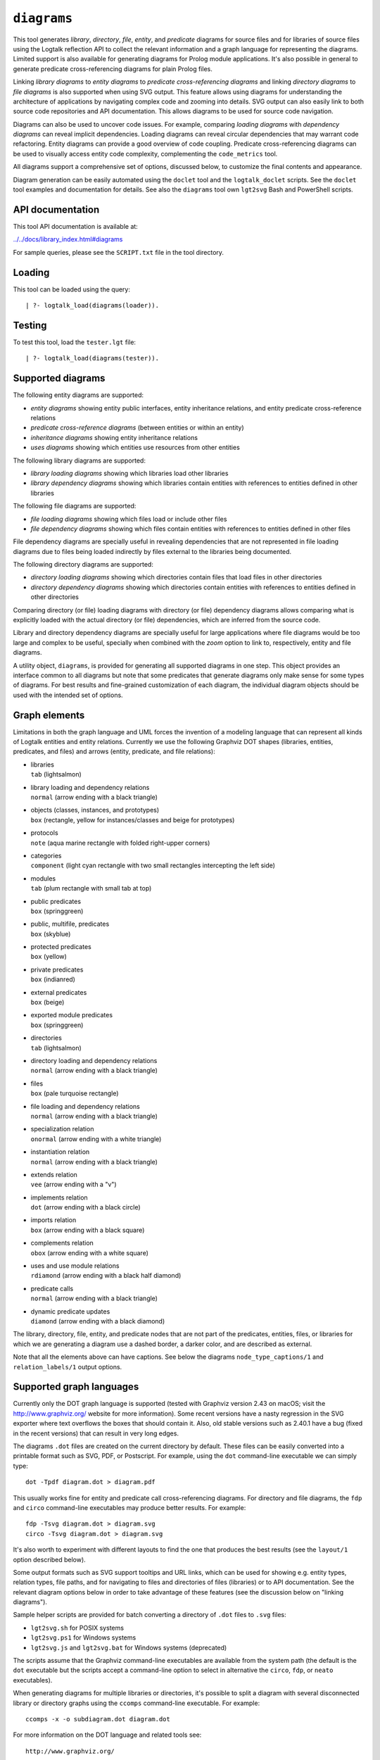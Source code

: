 .. _diagrams:

``diagrams``
============

This tool generates *library*, *directory*, *file*, *entity*, and
*predicate* diagrams for source files and for libraries of source files
using the Logtalk reflection API to collect the relevant information and
a graph language for representing the diagrams. Limited support is also
available for generating diagrams for Prolog module applications. It's
also possible in general to generate predicate cross-referencing
diagrams for plain Prolog files.

Linking *library diagrams* to *entity diagrams* to *predicate
cross-referencing diagrams* and linking *directory diagrams* to *file
diagrams* is also supported when using SVG output. This feature allows
using diagrams for understanding the architecture of applications by
navigating complex code and zooming into details. SVG output can also
easily link to both source code repositories and API documentation. This
allows diagrams to be used for source code navigation.

Diagrams can also be used to uncover code issues. For example, comparing
*loading diagrams* with *dependency diagrams* can reveal implicit
dependencies. Loading diagrams can reveal circular dependencies that may
warrant code refactoring. Entity diagrams can provide a good overview of
code coupling. Predicate cross-referencing diagrams can be used to
visually access entity code complexity, complementing the
``code_metrics`` tool.

All diagrams support a comprehensive set of options, discussed below, to
customize the final contents and appearance.

Diagram generation can be easily automated using the ``doclet`` tool and
the ``logtalk_doclet`` scripts. See the ``doclet`` tool examples and
documentation for details. See also the ``diagrams`` tool own
``lgt2svg`` Bash and PowerShell scripts.

API documentation
-----------------

This tool API documentation is available at:

`../../docs/library_index.html#diagrams <../../docs/library_index.html#diagrams>`__

For sample queries, please see the ``SCRIPT.txt`` file in the tool
directory.

Loading
-------

This tool can be loaded using the query:

::

   | ?- logtalk_load(diagrams(loader)).

Testing
-------

To test this tool, load the ``tester.lgt`` file:

::

   | ?- logtalk_load(diagrams(tester)).

Supported diagrams
------------------

The following entity diagrams are supported:

-  *entity diagrams* showing entity public interfaces, entity
   inheritance relations, and entity predicate cross-reference relations
-  *predicate cross-reference diagrams* (between entities or within an
   entity)
-  *inheritance diagrams* showing entity inheritance relations
-  *uses diagrams* showing which entities use resources from other
   entities

The following library diagrams are supported:

-  *library loading diagrams* showing which libraries load other
   libraries
-  *library dependency diagrams* showing which libraries contain
   entities with references to entities defined in other libraries

The following file diagrams are supported:

-  *file loading diagrams* showing which files load or include other
   files
-  *file dependency diagrams* showing which files contain entities with
   references to entities defined in other files

File dependency diagrams are specially useful in revealing dependencies
that are not represented in file loading diagrams due to files being
loaded indirectly by files external to the libraries being documented.

The following directory diagrams are supported:

-  *directory loading diagrams* showing which directories contain files
   that load files in other directories
-  *directory dependency diagrams* showing which directories contain
   entities with references to entities defined in other directories

Comparing directory (or file) loading diagrams with directory (or file)
dependency diagrams allows comparing what is explicitly loaded with the
actual directory (or file) dependencies, which are inferred from the
source code.

Library and directory dependency diagrams are specially useful for large
applications where file diagrams would be too large and complex to be
useful, specially when combined with the *zoom* option to link to,
respectively, entity and file diagrams.

A utility object, ``diagrams``, is provided for generating all supported
diagrams in one step. This object provides an interface common to all
diagrams but note that some predicates that generate diagrams only make
sense for some types of diagrams. For best results and fine-grained
customization of each diagram, the individual diagram objects should be
used with the intended set of options.

Graph elements
--------------

Limitations in both the graph language and UML forces the invention of a
modeling language that can represent all kinds of Logtalk entities and
entity relations. Currently we use the following Graphviz DOT shapes
(libraries, entities, predicates, and files) and arrows (entity,
predicate, and file relations):

-  | libraries
   | ``tab`` (lightsalmon)

-  | library loading and dependency relations
   | ``normal`` (arrow ending with a black triangle)

-  | objects (classes, instances, and prototypes)
   | ``box`` (rectangle, yellow for instances/classes and beige for
     prototypes)

-  | protocols
   | ``note`` (aqua marine rectangle with folded right-upper corners)

-  | categories
   | ``component`` (light cyan rectangle with two small rectangles
     intercepting the left side)

-  | modules
   | ``tab`` (plum rectangle with small tab at top)

-  | public predicates
   | ``box`` (springgreen)

-  | public, multifile, predicates
   | ``box`` (skyblue)

-  | protected predicates
   | ``box`` (yellow)

-  | private predicates
   | ``box`` (indianred)

-  | external predicates
   | ``box`` (beige)

-  | exported module predicates
   | ``box`` (springgreen)

-  | directories
   | ``tab`` (lightsalmon)

-  | directory loading and dependency relations
   | ``normal`` (arrow ending with a black triangle)

-  | files
   | ``box`` (pale turquoise rectangle)

-  | file loading and dependency relations
   | ``normal`` (arrow ending with a black triangle)

-  | specialization relation
   | ``onormal`` (arrow ending with a white triangle)

-  | instantiation relation
   | ``normal`` (arrow ending with a black triangle)

-  | extends relation
   | ``vee`` (arrow ending with a "v")

-  | implements relation
   | ``dot`` (arrow ending with a black circle)

-  | imports relation
   | ``box`` (arrow ending with a black square)

-  | complements relation
   | ``obox`` (arrow ending with a white square)

-  | uses and use module relations
   | ``rdiamond`` (arrow ending with a black half diamond)

-  | predicate calls
   | ``normal`` (arrow ending with a black triangle)

-  | dynamic predicate updates
   | ``diamond`` (arrow ending with a black diamond)

The library, directory, file, entity, and predicate nodes that are not
part of the predicates, entities, files, or libraries for which we are
generating a diagram use a dashed border, a darker color, and are
described as external.

Note that all the elements above can have captions. See below the
diagrams ``node_type_captions/1`` and ``relation_labels/1`` output
options.

Supported graph languages
-------------------------

Currently only the DOT graph language is supported (tested with Graphviz
version 2.43 on macOS; visit the http://www.graphviz.org/ website for
more information). Some recent versions have a nasty regression in the
SVG exporter where text overflows the boxes that should contain it.
Also, old stable versions such as 2.40.1 have a bug (fixed in the recent
versions) that can result in very long edges.

The diagrams ``.dot`` files are created on the current directory by
default. These files can be easily converted into a printable format
such as SVG, PDF, or Postscript. For example, using the ``dot``
command-line executable we can simply type:

::

   dot -Tpdf diagram.dot > diagram.pdf

This usually works fine for entity and predicate call cross-referencing
diagrams. For directory and file diagrams, the ``fdp`` and ``circo``
command-line executables may produce better results. For example:

::

   fdp -Tsvg diagram.dot > diagram.svg
   circo -Tsvg diagram.dot > diagram.svg

It's also worth to experiment with different layouts to find the one
that produces the best results (see the ``layout/1`` option described
below).

Some output formats such as SVG support tooltips and URL links, which
can be used for showing e.g. entity types, relation types, file paths,
and for navigating to files and directories of files (libraries) or to
API documentation. See the relevant diagram options below in order to
take advantage of these features (see the discussion below on "linking
diagrams").

Sample helper scripts are provided for batch converting a directory of
``.dot`` files to ``.svg`` files:

-  ``lgt2svg.sh`` for POSIX systems
-  ``lgt2svg.ps1`` for Windows systems
-  ``lgt2svg.js`` and ``lgt2svg.bat`` for Windows systems (deprecated)

The scripts assume that the Graphviz command-line executables are
available from the system path (the default is the ``dot`` executable
but the scripts accept a command-line option to select in alternative
the ``circo``, ``fdp``, or ``neato`` executables).

When generating diagrams for multiple libraries or directories, it's
possible to split a diagram with several disconnected library or
directory graphs using the ``ccomps`` command-line executable. For
example:

::

   ccomps -x -o subdiagram.dot diagram.dot

For more information on the DOT language and related tools see:

::

   http://www.graphviz.org/

When using Windows, there are known issues with some Prolog compilers
due to the internal representation of paths. If you encounter problems
with a specific backend Prolog compiler, try if possible to use another
supported backend Prolog compiler when generating diagrams.

For printing large diagrams, you will need to either use a tool to slice
the diagram in page-sized pieces or, preferably, use software capable of
tiled printing (e.g. Adobe Reader). You can also hand-edit the generated
``.dot`` files and play with settings such as aspect ratio for
fine-tuning the diagrams layout.

Customization
-------------

A set of options are available to specify the details to include in the
generated diagrams. For entity diagrams the options are:

-  | ``layout(Layout)``
   | diagram layout (one of the atoms
     ``{top_to_bottom,bottom_to_top,left_to_right,right_to_left}``;
     default is ``bottom_to_top``)

-  | ``title(Title)``
   | diagram title (an atom; default is ``''``)

-  | ``date(Boolean)``
   | print current date and time (``true`` or ``false``; default is
     ``true``)

-  | ``interface(Boolean)``
   | print public predicates (``true`` or ``false``; default is
     ``true``)

-  | ``file_labels(Boolean)``
   | print file labels (``true`` or ``false``; default is ``true``)

-  | ``file_extensions(Boolean)``
   | print file name extensions (``true`` or ``false``; default is
     ``true``)

-  | ``relation_labels(Boolean)``
   | print entity relation labels (``true`` or ``false``; default is
     ``true``)

-  | ``externals(Boolean)``
   | print external nodes (``true`` or ``false``; default is ``true``)

-  | ``node_type_captions(Boolean)``
   | print node type captions (``true`` or ``false``; default is
     ``true``)

-  | ``inheritance_relations(Boolean)``
   | print inheritance relations (``true`` or ``false``; default is
     ``true`` for entity inheritance diagrams and ``false`` for other
     entity diagrams)

-  | ``provide_relations(Boolean)``
   | print provide relations (``true`` or ``false``; default is
     ``false``)

-  | ``xref_relations(Boolean)``
   | print predicate call cross-reference relations (``true`` or
     ``false``; default depends on the specific diagram)

-  | ``xref_calls(Boolean)``
   | print predicate cross-reference calls (``true`` or ``false``;
     default depends on the specific diagram)

-  | ``output_directory(Directory)``
   | directory for the .dot files (an atom; default is ``'./'``)

-  | ``exclude_directories(Directories)``
   | list of directories to exclude (default is ``[]``)

-  | ``exclude_files(Files)``
   | list of source files to exclude (default is ``[]``)

-  | ``exclude_libraries(Libraries)``
   | list of libraries to exclude (default is
     ``[startup, scratch_directory]``)

-  | ``exclude_entities(Entities)``
   | list of entities to exclude (default is ``[]``)

-  | ``path_url_prefixes(PathPrefix, CodeURLPrefix, DocURLPrefix)``
   | code and documenting URL prefixes for a path prefix used when
     generating cluster, library, directory, file, and entity links
     (atoms; no default; can be specified multiple times)

-  | ``url_prefixes(CodeURLPrefix, DocURLPrefix)``
   | default URL code and documenting URL prefixes used when generating
     cluster, library, file, and entity links (atoms; no default)

-  | ``entity_url_suffix_target(Suffix, Target)``
   | extension for entity documenting URLs (an atom; default is
     ``'.html'``) and target separating symbols (an atom; default is
     ``'#'``)

-  | ``omit_path_prefixes(Prefixes)``
   | omit common path prefixes when printing directory paths and when
     constructing URLs (a list of atoms; default is a list with the user
     home directory)

-  | ``zoom(Boolean)``
   | generate sub-diagrams and add links and zoom icons to library and
     entity nodes (``true`` or ``false``; default is ``false``)

-  | ``zoom_url_suffix(Suffix)``
   | extension for linked diagrams (an atom; default is ``'.svg'``)

In the particular case of cross-referencing diagrams, there is also the
option:

-  ``url_line_references(Host)``
   syntax for the URL source file line part (an atom; possible values
   are ``{github,gitlab,bitbucket}``; default is ``github``); when using
   this option, the ``CodeURLPrefix`` should be a permanent link (i.e.
   it should include the commit SHA1)

For directory and file diagrams the options are:

-  | ``layout(Layout)``
   | diagram layout (one of the atoms
     ``{top_to_bottom,bottom_to_top,left_to_right,right_to_left}``;
     default is ``top_to_bottom``)

-  | ``title(Title)``
   | diagram title (an atom; default is ``''``)

-  | ``date(Boolean)``
   | print current date and time (``true`` or ``false``; default is
     ``true``)

-  | ``directory_paths(Boolean)``
   | print file directory paths (``true`` or ``false``; default is
     ``false``)

-  | ``file_extensions(Boolean)``
   | print file name extensions (``true`` or ``false``; default is
     ``true``)

-  | ``path_url_prefixes(PathPrefix, CodeURLPrefix, DocURLPrefix)``
   | code and documenting URL prefixes for a path prefix used when
     generating cluster, directory, file, and entity links (atoms; no
     default; can be specified multiple times)

-  | ``url_prefixes(CodeURLPrefix, DocURLPrefix)``
   | default URL code and documenting URL prefixes used when generating
     cluster, library, file, and entity links (atoms; no default)

-  | ``omit_path_prefixes(Prefixes)``
   | omit common path prefixes when printing directory paths and when
     constructing URLs (a list of atoms; default is a list with the user
     home directory)

-  | ``relation_labels(Boolean)``
   | print entity relation labels (``true`` or ``false``; default is
     ``false``)

-  | ``externals(Boolean)``
   | print external nodes (``true`` or ``false``; default is ``true``)

-  | ``node_type_captions(Boolean)``
   | print node type captions (``true`` or ``false``; default is
     ``false``)

-  | ``output_directory(Directory)``
   | directory for the .dot files (an atom; default is ``'./'``)

-  | ``exclude_directories(Directories)``
   | list of directories to exclude (default is ``[]``)

-  | ``exclude_files(Files)``
   | list of source files to exclude (default is ``[]``)

-  | ``zoom(Boolean)``
   | generate sub-diagrams and add links and zoom icons to library and
     entity nodes (``true`` or ``false``; default is ``false``)

-  | ``zoom_url_suffix(Suffix)``
   | extension for linked diagrams (an atom; default is ``'.svg'``)

For library diagrams the options are:

-  | ``layout(Layout)``
   | diagram layout (one of the atoms
     ``{top_to_bottom,bottom_to_top,left_to_right,right_to_left}``;
     default is ``top_to_bottom``)

-  | ``title(Title)``
   | diagram title (an atom; default is ``''``)

-  | ``date(Boolean)``
   | print current date and time (``true`` or ``false``; default is
     ``true``)

-  | ``directory_paths(Boolean)``
   | print file directory paths (``true`` or ``false``; default is
     ``false``)

-  | ``path_url_prefixes(PathPrefix, CodeURLPrefix, DocURLPrefix)``
   | code and documenting URL prefixes for a path prefix used when
     generating cluster, library, file, and entity links (atoms; no
     default; can be specified multiple times)

-  | ``url_prefixes(CodeURLPrefix, DocURLPrefix)``
   | default URL code and documenting URL prefixes used when generating
     cluster, library, file, and entity links (atoms; no default)

-  | ``omit_path_prefixes(Prefixes)``
   | omit common path prefixes when printing directory paths and when
     constructing URLs (a list of atoms; default is a list with the user
     home directory)

-  | ``relation_labels(Boolean)``
   | print entity relation labels (``true`` or ``false``; default is
     ``false``)

-  | ``externals(Boolean)``
   | print external nodes (``true`` or ``false``; default is ``true``)

-  | ``node_type_captions(Boolean)``
   | print node type captions (``true`` or ``false``; default is
     ``false``)

-  | ``output_directory(Directory)``
   | directory for the .dot files (an atom; default is ``'./'``)

-  | ``exclude_directories(Directories)``
   | list of directories to exclude (default is ``[]``)

-  | ``exclude_files(Files)``
   | list of source files to exclude (default is ``[]``)

-  | ``exclude_libraries(Libraries)``
   | list of libraries to exclude (default is
     ``[startup, scratch_directory]``)

-  | ``zoom(Boolean)``
   | generate sub-diagrams and add links and zoom icons to library and
     entity nodes (``true`` or ``false``; default is ``false``)

-  | ``zoom_url_suffix(Suffix)``
   | extension for linked diagrams (an atom; default is ``'.svg'``)

The option ``omit_path_prefixes(Prefixes)`` with a non-empty list of
prefixes should preferably be used together with the option
``directory_paths(true)`` when generating library or file diagrams that
reference external libraries or files. To confirm the exact default
options used by each type of diagram, send the ``default_options/1``
message to the diagram object.

Be sure to set the ``source_data`` flag ``on`` before compiling the
libraries or files for which you want to generated diagrams.

Support for displaying Prolog modules and Prolog module files in
diagrams of Logtalk applications:

-  | ECLiPSe
   | file diagrams don't display module files

-  | SICStus Prolog
   | file diagrams don't display module files

-  | SWI-Prolog
   | full support (uses the SWI-Prolog ``prolog_xref`` library)

-  | YAP
   | full support (uses the YAP ``prolog_xref`` library)

Linking diagrams
----------------

When using SVG output, it's possible to generate diagrams that link to
other diagrams, to API documentation, and to source code repositories
(to both files and directories).

For generating links between diagrams, use the ``zoom(true)`` option.
This option allows (1) linking library diagrams to entity diagrams to
predicate cross-referencing diagrams and (2) linking directory diagrams
to file diagrams. The sub-diagrams are automatically generated. For
example, using the predicates that generate library diagrams will
automatically also generate the entity and predicate cross-referencing
diagrams.

To generate links to API documentation and source code repositories, use
the options ``path_url_prefixes/3`` (or ``url_prefixes/2`` for simpler
cases) and ``omit_path_prefixes/1``. The idea is that the
``omit_path_prefixes/1`` option specifies local file prefixes that will
be cut and replaced by the URL prefixes (which can be path prefix
specific when addressing multiple code repositories). To generate local
file system URLs, define the empty atom, ``''``, as a prefix. As an
example, consider the Logtalk library. Its source code is available from
a GitHub repository and its documentation is published in the Logtalk
website. The relevant URLs in this case are:

-  https://github.com/LogtalkDotOrg/logtalk3/tree/ (source code)
-  https://logtalk.org/library/ (API documentation)

Git source code URLs should include the commit SHA1 to ensure that
entity and predicate file line information in the URLs remain valid if
the code changes in later commits. Assuming a ``GitHub`` variable bound
to the SHA1 commit URL we want to reference, an inheritance diagram can
be generated using the goal:

::

   | ?- GitHub  = 'https://github.com/LogtalkDotOrg/logtalk3/tree/...',
        APIDocs = 'https://logtalk.org/library/',
        logtalk_load(diagrams(loader)),
        set_logtalk_flag(source_data, on),
        logtalk_load(library(all_loader)),
        inheritance_diagram::rlibrary(library, [
            title('Logtalk library'),
            node_type_captions(true),
            zoom(true),
            path_url_prefixes('$LOGTALKUSER/', GitHub, APIDocs),
            path_url_prefixes('$LOGTALKHOME/', GitHub, APIDocs),
            omit_path_prefixes(['$LOGTALKUSER/', '$LOGTALKHOME/', '$HOME/'])
        ]).

The two ``path_url_prefixes/3`` options take care of source code and API
documentation for entities loaded either from the Logtalk installation
directory (whose location is given by the ``LOGTALKHOME`` environment
variable) or from the Logtalk user directory (whose location is given by
the ``LOGTALKUSER`` environment variable). As we also don't want any
local operating-system paths to be exposed in the diagram, we use the
``omit_path_prefixes/1`` option to suppress those path prefixes, Note
that all the paths and URLs must end with a slash for proper handling.

See the ``SCRIPT.txt`` file in the tool directory for additional
examples.

Creating diagrams for Prolog module applications
------------------------------------------------

Currently limited to SWI-Prolog and YAP Prolog module applications due
to the lack of a comprehensive reflection API in other Prolog systems.

Simply load your Prolog module application and its dependencies and then
use diagram entity, directory, or file predicates. Library diagram
predicates are not supported. See the ``SCRIPT.txt`` file in the tool
directory for some usage examples. Note that support for diagrams with
links to API documentation is quite limited, however, due to the lack of
Prolog standards.

Creating diagrams for plain Prolog files
----------------------------------------

This tool can also be used to create predicate cross-referencing
diagrams for plain Prolog files. For example, if the Prolog file is
named ``code.pl``, simply define an object including its code:

::

   :- object(code).
       :- include('code.pl').
   :- end_object.

Save the object to an e.g. ``code.lgt`` file in the same directory as
the Prolog file and then load it and create the diagram:

::

   | ?- logtalk_load(code),
        xref_diagram::entity(code).

An alternative is to use the ``object_wrapper_hook`` provided by the
``hook_objects`` library:

::

   | ?- logtalk_load([os(loader), hook_objects(object_wrapper_hook)]).
   ...

   | ?- logtalk_load(code, [hook(object_wrapper_hook)]),
        xref_diagram::entity(code).

Other notes
-----------

Generating complete diagrams requires that all referenced entities are
loaded. When that is not the case, notably when generating
cross-referencing diagrams, missing entities can result in incomplete
diagrams.

The zoom icons, ``zoom.png`` and ``zoom.svg`` have been designed by Xinh
Studio:

https://www.iconfinder.com/xinhstudio

Currently, only the ``zoom.png`` file is used. A copy of this file must
exist in any directory used for publishing diagrams using it. The
``lgt2svg`` scripts take care of copying this file.

When generating diagrams in SVG format, a copy of the ``diagrams.css``
file must exist in any directory used for publishing diagrams using it.
The ``lgt2svg`` scripts also take care of copying this file.

The Graphviz command-line utilities, e.g. ``dot``, are notorious for
random crashes (segmentation faults usually), often requiring re-doing
conversions from ``.dot`` files to other formats. A possible workaround
is to repeat the command until it completes without error. See for
example the ``lgt2svg.sh`` script.
